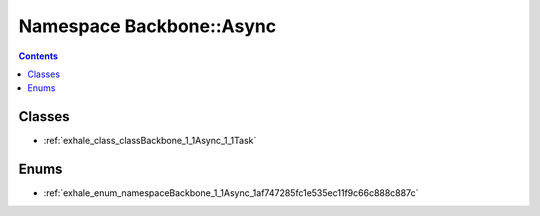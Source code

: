 
.. _namespace_Backbone__Async:

Namespace Backbone::Async
=========================


.. contents:: Contents
   :local:
   :backlinks: none





Classes
-------


- :ref:`exhale_class_classBackbone_1_1Async_1_1Task`


Enums
-----


- :ref:`exhale_enum_namespaceBackbone_1_1Async_1af747285fc1e535ec11f9c66c888c887c`
